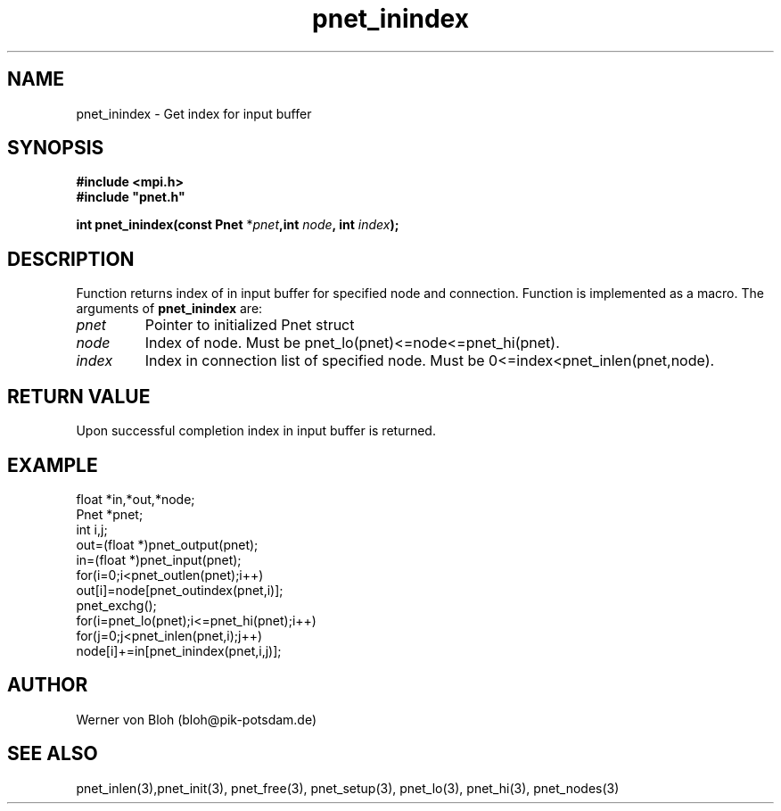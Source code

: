 .TH pnet_inindex 3  "October 21, 2008" "version 1.0.003" "Pnet programmers manual"
.SH NAME
pnet_inindex \- Get index for input buffer
.SH SYNOPSIS
.nf
\fB#include <mpi.h>
#include "pnet.h"

int pnet_inindex(const Pnet\fP *\fIpnet\fB,int \fInode\fP, int \fIindex\fB);\fP
.fi
.SH DESCRIPTION
Function returns index of in input buffer for specified node and connection. Function is implemented as a macro.
The arguments of \fBpnet_inindex\fP are:
.TP
.I pnet
Pointer to initialized Pnet struct 
.TP
.I node
Index of node. Must be pnet_lo(pnet)<=node<=pnet_hi(pnet).
.TP
.I index
Index in connection list of specified node. Must be 0<=index<pnet_inlen(pnet,node).
.SH RETURN VALUE
Upon successful completion index in input buffer is returned.
.SH EXAMPLE
.nf
float *in,*out,*node;
Pnet *pnet;
int i,j;
out=(float *)pnet_output(pnet);
in=(float *)pnet_input(pnet);
for(i=0;i<pnet_outlen(pnet);i++)
  out[i]=node[pnet_outindex(pnet,i)];
pnet_exchg();
for(i=pnet_lo(pnet);i<=pnet_hi(pnet);i++)
  for(j=0;j<pnet_inlen(pnet,i);j++)
    node[i]+=in[pnet_inindex(pnet,i,j)];
.fi
.SH AUTHOR
Werner von Bloh (bloh@pik-potsdam.de)
.SH SEE ALSO
pnet_inlen(3),pnet_init(3), pnet_free(3), pnet_setup(3), pnet_lo(3), pnet_hi(3), pnet_nodes(3)
